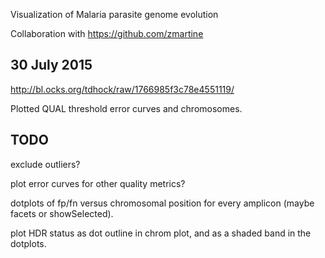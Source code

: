 Visualization of Malaria parasite genome evolution

Collaboration with https://github.com/zmartine

** 30 July 2015

http://bl.ocks.org/tdhock/raw/1766985f3c78e4551119/

Plotted QUAL threshold error curves and chromosomes.

** TODO

exclude outliers?

plot error curves for other quality metrics?

dotplots of fp/fn versus chromosomal position for every amplicon
(maybe facets or showSelected).

plot HDR status as dot outline in chrom plot, and as a shaded band in
the dotplots.
